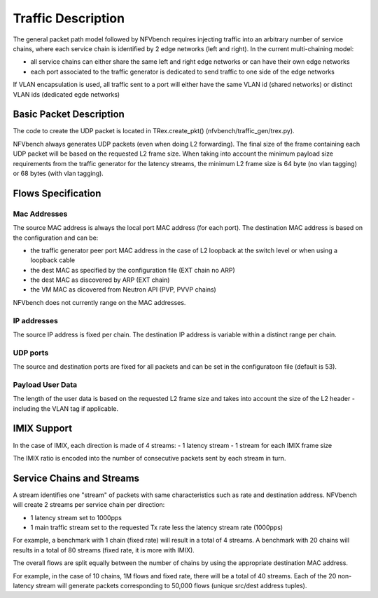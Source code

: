 .. This work is licensed under a Creative Commons Attribution 4.0 International
.. License.
.. http://creativecommons.org/licenses/by/4.0
.. (c) Cisco Systems, Inc

Traffic Description
===================

The general packet path model followed by NFVbench requires injecting traffic into an arbitrary
number of service chains, where each service chain is identified by 2 edge networks (left and right).
In the current multi-chaining model:

- all service chains can either share the same left and right edge networks or can have their own edge networks
- each port associated to the traffic generator is dedicated to send traffic to one side of the edge networks

If VLAN encapsulation is used, all traffic sent to a port will either have the same VLAN id (shared networks) or distinct VLAN ids (dedicated egde networks)

Basic Packet Description
------------------------

The code to create the UDP packet is located in TRex.create_pkt() (nfvbench/traffic_gen/trex.py).

NFVbench always generates UDP packets (even when doing L2 forwarding).
The final size of the frame containing each UDP packet will be based on the requested L2 frame size.
When taking into account the minimum payload size requirements from the traffic generator for
the latency streams, the minimum L2 frame size is 64 byte (no vlan tagging) or
68 bytes (with vlan tagging).

Flows Specification
-------------------

Mac Addresses
.............
The source MAC address is always the local port MAC address (for each port).
The destination MAC address is based on the configuration and can be:

- the traffic generator peer port MAC address in the case of L2 loopback at the switch level
  or when using a loopback cable
- the dest MAC as specified by the configuration file (EXT chain no ARP)
- the dest MAC as discovered by ARP (EXT chain)
- the VM MAC as dicovered from Neutron API (PVP, PVVP chains)

NFVbench does not currently range on the MAC addresses.

IP addresses
............
The source IP address is fixed per chain.
The destination IP address is variable within a distinct range per chain.

UDP ports
.........
The source and destination ports are fixed for all packets and can be set in the configuratoon
file (default is 53).

Payload User Data
.................
The length of the user data is based on the requested L2 frame size and takes into account the
size of the L2 header - including the VLAN tag if applicable.


IMIX Support
------------
In the case of IMIX, each direction is made of 4 streams:
- 1 latency stream
- 1 stream for each IMIX frame size

The IMIX ratio is encoded into the number of consecutive packets sent by each stream in turn.

Service Chains and Streams
--------------------------
A stream identifies one "stream" of packets with same characteristics such as rate and destination address.
NFVbench will create 2 streams per service chain per direction:

- 1 latency stream set to 1000pps
- 1 main traffic stream set to the requested Tx rate less the latency stream rate (1000pps)

For example, a benchmark with 1 chain (fixed rate) will result in a total of 4 streams.
A benchmark with 20 chains will results in a total of 80 streams (fixed rate, it is more with IMIX).

The overall flows are split equally between the number of chains by using the appropriate destination
MAC address.

For example, in the case of 10 chains, 1M flows and fixed rate, there will be a total of 40 streams.
Each of the 20 non-latency stream will generate packets corresponding to 50,000 flows (unique src/dest address tuples).
